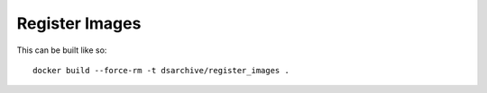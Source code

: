 Register Images
===============

This can be built like so::

    docker build --force-rm -t dsarchive/register_images .
